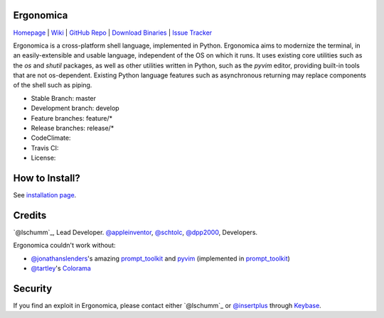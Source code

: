 Ergonomica
==========

|pypi| |issues|

`Homepage`_ | `Wiki`_ | `GitHub Repo`_ | `Download Binaries`_ | `Issue Tracker`_

Ergonomica is a cross-platform shell language, implemented in Python. Ergonomica aims to modernize the terminal, in an easily-extensible and usable language, independent of the OS on which it runs. It uses existing core utilities such as the `os` and `shutil` packages, as well as other utilities written in Python, such as the `pyvim` editor, providing built-in tools that are not os-dependent. Existing Python language features such as asynchronous returning may replace components of the shell such as piping.

- Stable Branch: master
- Development branch: develop
- Feature branches: feature/*
- Release branches: release/*
- CodeClimate: |codeclimate|
- Travis CI: |travisci|
- License: |license|

How to Install?
===============

See `installation page`_.

Credits
=======
`@lschumm`_, Lead Developer. `@appleinventor`_, `@schtolc`_, `@dpp2000`_, Developers.

Ergonomica couldn't work without:

- `@jonathanslenders`_\'s amazing `prompt_toolkit`_ and `pyvim`_ (implemented in `prompt_toolkit`_)
- `@tartley`_\'s `Colorama`_

Security
========

If you find an exploit in Ergonomica, please contact either `@lschumm`_ or `@insertplus`_ through `Keybase`_.

.. _Homepage: https://ergonomica.github.io/

.. _Wiki: https://ergonomica.readthedocs.io

.. _GitHub Repo: https://github.com/ergonomica/ergonomica

.. _Download Binaries: https://github.com/ergonomica/ergonomica/releases

.. _Issue Tracker: https://github.com/ergonomica/ergonomica/issues

.. _installation page: https://github.com/ergonomica/ergonomica/wiki/Installation

.. _Colorama: https://github.com/tartley/colorama

.. _Suplemon: https://github.com/richrd/suplemon

.. _@lschumm: https://github.com/lschumm

.. _@appleinventor: https://github.com/appleinventor

.. _@schtolc: https://github.com/schtolc

.. _@dpp2000: https://github.com/dpp2000

.. _@jonathanslenders: https://github.com/jonathanslenders

.. _prompt_toolkit: https://github.com/jonathanslenders/prompt_toolkit

.. _pyvim: https://github.com/jonathanslenders/pyvim

.. _@tartley: https://github.com/tartley/colorama

.. _@lschumm: https://keybase.io/lschumm

.. _@insertplus: https://keybase.io/insertplus

.. _Keybase: https://keybase.io


.. |pypi| image:: https://img.shields.io/badge/pypi-2.1.8-blue.svg
   :target: https://pypi.python.org/pypi/ergonomica/2.1.8
   :alt: Pip Version 2.1.8

.. |license| image:: https://img.shields.io/github/license/ergonomica/ergonomica.svg


.. |issues| image:: https://img.shields.io/github/issues/ergonomica/ergonomica.svg
   :target: https://github.com/ergonomica/ergonomica/issues
   :alt: Ergonomica logo.

.. |codeclimate| image:: https://codeclimate.com/github/ergonomica/ergonomica/badges/gpa.svg?style=flat-square
    :target: https://codeclimate.com/github/ergonomica/ergonomica
    :alt: Code Climate

.. |travisci| image:: https://travis-ci.org/ergonomica/ergonomica.svg?branch=master
   :target: https://travis-ci.org/ergonomica/ergonomica
   :alt: Travis CI Build Status
